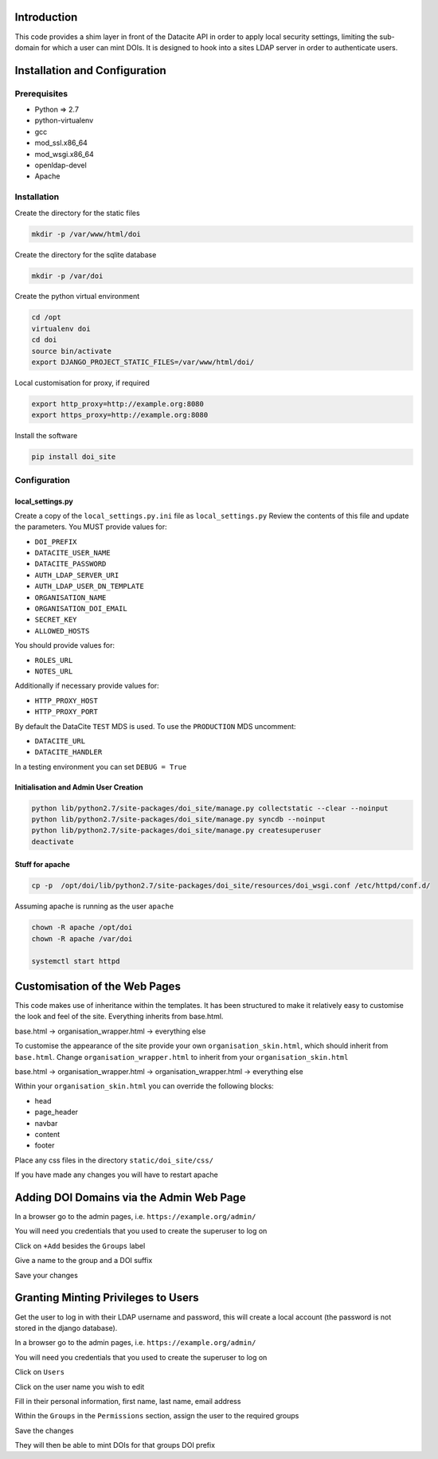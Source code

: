 Introduction
============

This code provides a shim layer in front of the Datacite API in order to apply
local security settings, limiting the sub-domain for which a user can mint
DOIs. It is designed to hook into a sites LDAP server in order to authenticate
users.

Installation and Configuration
==============================

Prerequisites
-------------

- Python => 2.7
- python-virtualenv
- gcc
- mod_ssl.x86_64
- mod_wsgi.x86_64
- openldap-devel
- Apache

Installation
------------

Create the directory for the static files

.. code:: bash

    mkdir -p /var/www/html/doi

Create the directory for the sqlite database

.. code:: bash

    mkdir -p /var/doi

Create the python virtual environment

.. code:: bash

    cd /opt
    virtualenv doi
    cd doi
    source bin/activate
    export DJANGO_PROJECT_STATIC_FILES=/var/www/html/doi/


Local customisation for proxy, if required

.. code:: bash

    export http_proxy=http://example.org:8080
    export https_proxy=http://example.org:8080
    
Install the software

.. code:: bash

    pip install doi_site

Configuration
-------------

local_settings.py
^^^^^^^^^^^^^^^^^
Create a copy of the ``local_settings.py.ini`` file as ``local_settings.py``
Review the contents of this file and update the parameters. You MUST provide values for:

- ``DOI_PREFIX``
- ``DATACITE_USER_NAME``
- ``DATACITE_PASSWORD``
- ``AUTH_LDAP_SERVER_URI``
- ``AUTH_LDAP_USER_DN_TEMPLATE``
- ``ORGANISATION_NAME``
- ``ORGANISATION_DOI_EMAIL``
- ``SECRET_KEY``
- ``ALLOWED_HOSTS``

You should provide values for:

- ``ROLES_URL``
- ``NOTES_URL``

Additionally if necessary provide values for:

- ``HTTP_PROXY_HOST``
- ``HTTP_PROXY_PORT``

By default the DataCite ``TEST`` MDS is used. To use the ``PRODUCTION`` MDS uncomment:

- ``DATACITE_URL``
- ``DATACITE_HANDLER``

In a testing environment you can set ``DEBUG = True``

Initialisation and Admin User Creation
^^^^^^^^^^^^^^^^^^^^^^^^^^^^^^^^^^^^^^

.. code:: bash

    python lib/python2.7/site-packages/doi_site/manage.py collectstatic --clear --noinput
    python lib/python2.7/site-packages/doi_site/manage.py syncdb --noinput
    python lib/python2.7/site-packages/doi_site/manage.py createsuperuser
    deactivate

Stuff for apache
^^^^^^^^^^^^^^^^

.. code:: bash

    cp -p  /opt/doi/lib/python2.7/site-packages/doi_site/resources/doi_wsgi.conf /etc/httpd/conf.d/

Assuming apache is running as the user ``apache``

.. code:: bash

    chown -R apache /opt/doi
    chown -R apache /var/doi
    
    systemctl start httpd
    

Customisation of the Web Pages
==============================

This code makes use of inheritance within the templates. It has been structured to make it relatively easy to customise the look and feel of the site. Everything inherits from base.html.

base.html -> organisation_wrapper.html -> everything else

To customise the appearance of the site provide your own ``organisation_skin.html``, which should inherit from ``base.html``.
Change ``organisation_wrapper.html`` to inherit from your ``organisation_skin.html``

base.html -> organisation_wrapper.html -> organisation_wrapper.html -> everything else

Within your ``organisation_skin.html`` you can override the following blocks:

- head
- page_header
- navbar
- content
- footer

Place any css files in the directory ``static/doi_site/css/``

If you have made any changes you will have to restart apache

Adding DOI Domains via the Admin Web Page
=========================================

In a browser go to the admin pages, i.e. ``https://example.org/admin/``

You will need you credentials that you used to create the superuser to log on

Click on ``+Add`` besides the ``Groups`` label

Give a name to the group and a DOI suffix

Save your changes


Granting Minting Privileges to Users
====================================

Get the user to log in with their LDAP username and password, this will create a local account (the password is not stored in the django database).

In a browser go to the admin pages, i.e. ``https://example.org/admin/``

You will need you credentials that you used to create the superuser to log on

Click on ``Users``

Click on the user name you wish to edit

Fill in their personal information, first name, last name, email address

Within the ``Groups`` in the ``Permissions`` section, assign the user to the required groups

Save the changes

They will then be able to mint DOIs for that groups DOI prefix

